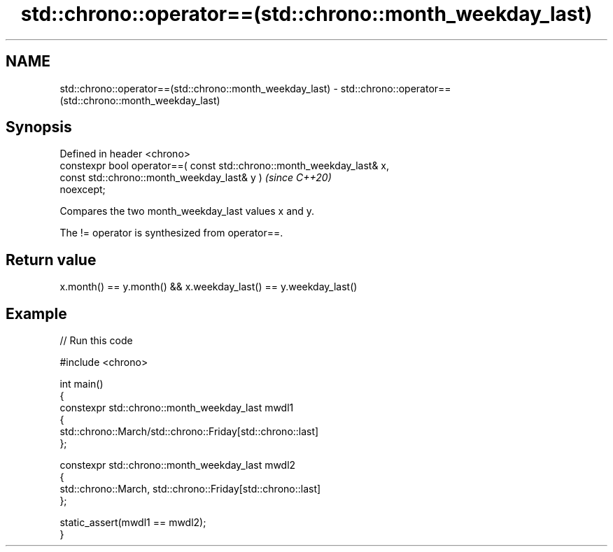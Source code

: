 .TH std::chrono::operator==(std::chrono::month_weekday_last) 3 "2024.06.10" "http://cppreference.com" "C++ Standard Libary"
.SH NAME
std::chrono::operator==(std::chrono::month_weekday_last) \- std::chrono::operator==(std::chrono::month_weekday_last)

.SH Synopsis
   Defined in header <chrono>
   constexpr bool operator==( const std::chrono::month_weekday_last& x,
                              const std::chrono::month_weekday_last& y )  \fI(since C++20)\fP
   noexcept;

   Compares the two month_weekday_last values x and y.

   The != operator is synthesized from operator==.

.SH Return value

   x.month() == y.month() && x.weekday_last() == y.weekday_last()

.SH Example


// Run this code

 #include <chrono>

 int main()
 {
     constexpr std::chrono::month_weekday_last mwdl1
     {
         std::chrono::March/std::chrono::Friday[std::chrono::last]
     };

     constexpr std::chrono::month_weekday_last mwdl2
     {
         std::chrono::March, std::chrono::Friday[std::chrono::last]
     };

     static_assert(mwdl1 == mwdl2);
 }
